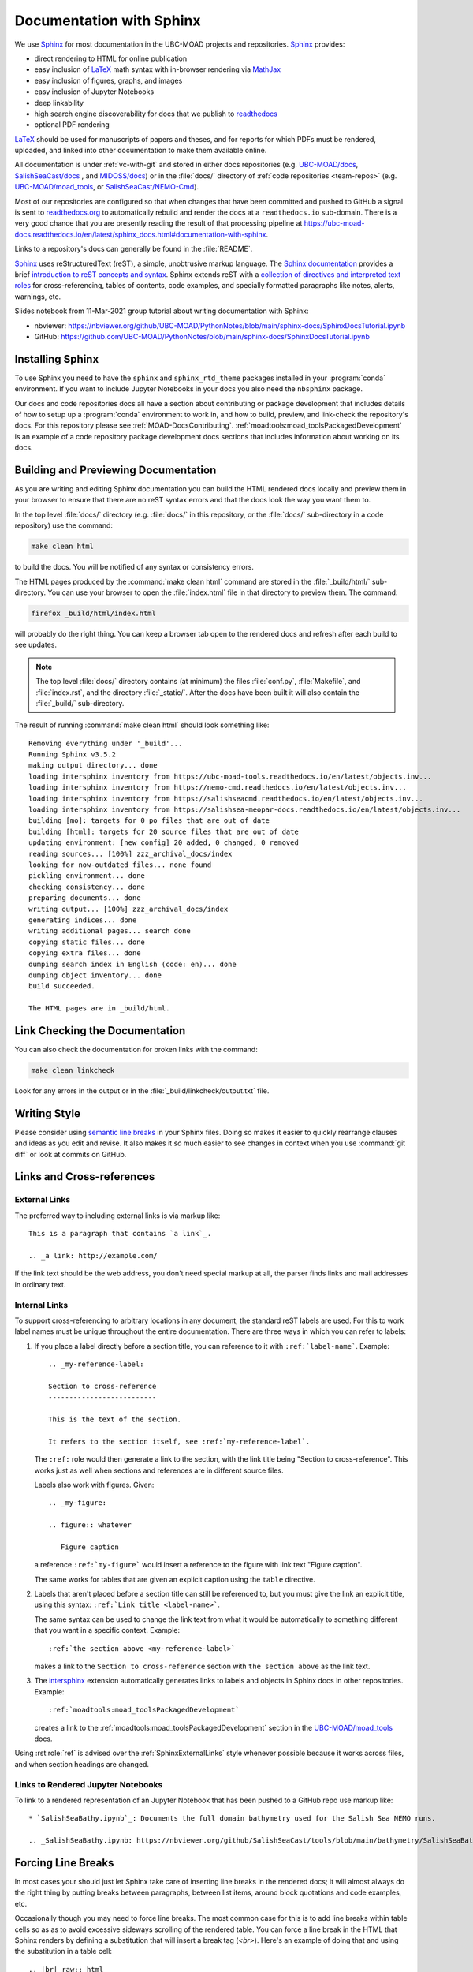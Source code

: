 .. Copyright 2018 – present by The UBC EOAS MOAD Group
.. and The University of British Columbia
..
.. Licensed under a Creative Commons Attribution 4.0 International License
..
..   https://creativecommons.org/licenses/by/4.0/


.. _DocumentationWithSphinx:

*************************
Documentation with Sphinx
*************************

We use `Sphinx`_ for most documentation in the UBC-MOAD projects and repositories.
`Sphinx`_ provides:

* direct rendering to HTML for online publication
* easy inclusion of `LaTeX`_ math syntax with in-browser rendering via `MathJax`_
* easy inclusion of figures, graphs, and images
* easy inclusion of Jupyter Notebooks
* deep linkability
* high search engine discoverability for docs that we publish to `readthedocs`_
* optional PDF rendering

.. _Sphinx: https://www.sphinx-doc.org/en/master/
.. _LaTeX: https://www.latex-project.org/
.. _MathJax: https://www.mathjax.org/
.. _readthedocs: https://readthedocs.org/

`LaTeX`_ should be used for manuscripts of papers and theses,
and for reports for which PDFs must be rendered,
uploaded,
and linked into other documentation to make them available online.

All documentation is under :ref:`vc-with-git` and stored in either docs repositories
(e.g. `UBC-MOAD/docs`_,
`SalishSeaCast/docs`_ ,
and `MIDOSS/docs`_)
or in the :file:`docs/` directory of :ref:`code repositories <team-repos>`
(e.g. `UBC-MOAD/moad_tools`_,
or `SalishSeaCast/NEMO-Cmd`_).

.. _UBC-MOAD/docs: https://github.com/UBC-MOAD/docs
.. _SalishSeaCast/docs: https://github.com/SalishSeaCast/docs
.. _MIDOSS/docs: https://github.com/MIDOSS/docs
.. _UBC-MOAD/moad_tools: https://github.com/UBC-MOAD/moad_tools
.. _SalishSeaCast/NEMO-Cmd: https://github.com/SalishSeaCast/NEMO-Cmd

Most of our repositories are configured so that when changes that have been committed and  pushed to GitHub a signal is sent to `readthedocs.org`_ to automatically rebuild and render the docs at a ``readthedocs.io`` sub-domain.
There is a very good chance that you are presently reading the result of that processing pipeline at https://ubc-moad-docs.readthedocs.io/en/latest/sphinx_docs.html#documentation-with-sphinx.

.. _readthedocs.org: https://readthedocs.org/

Links to a repository's docs can generally be found in the :file:`README`.

Sphinx_ uses reStructuredText
(reST),
a simple,
unobtrusive markup language.
The `Sphinx documentation`_ provides a brief `introduction to reST concepts and syntax`_.
Sphinx extends reST with a `collection of directives and interpreted text roles`_ for
cross-referencing,
tables of contents,
code examples,
and specially formatted paragraphs like
notes,
alerts,
warnings,
etc.

.. _Sphinx documentation: https://www.sphinx-doc.org/en/master/
.. _introduction to reST concepts and syntax: https://www.sphinx-doc.org/en/master/usage/restructuredtext/basics.html
.. _collection of directives and interpreted text roles: https://www.sphinx-doc.org/en/master/usage/restructuredtext/index.html

Slides notebook from 11-Mar-2021 group tutorial about writing documentation with Sphinx:

* nbviewer: https://nbviewer.org/github/UBC-MOAD/PythonNotes/blob/main/sphinx-docs/SphinxDocsTutorial.ipynb
* GitHub: https://github.com/UBC-MOAD/PythonNotes/blob/main/sphinx-docs/SphinxDocsTutorial.ipynb


Installing Sphinx
=================

To use Sphinx you need to have the ``sphinx`` and ``sphinx_rtd_theme`` packages installed in your :program:`conda` environment.
If you want to include Jupyter Notebooks in your docs you also need the ``nbsphinx`` package.

Our docs and code repositories docs all have a section about contributing or package development that includes details of how to setup up a :program:`conda` environment to work in,
and how to build,
preview,
and link-check the repository's docs.
For this repository please see :ref:`MOAD-DocsContributing`.
:ref:`moadtools:moad_toolsPackagedDevelopment` is an example of a code repository package development docs sections that includes information about working on its docs.


.. _BuildingAndPreviewingDocumentation:

Building and Previewing Documentation
=====================================

As you are writing and editing Sphinx documentation you can build the HTML rendered docs locally and preview them in your browser to ensure that there are no reST syntax errors and that the docs look the way you want them to.

In the top level :file:`docs/` directory
(e.g. :file:`docs/` in this repository,
or the :file:`docs/` sub-directory in a code repository)
use the command:

.. code-block:: bash

    make clean html

to build the docs.
You will be notified of any syntax or consistency errors.

The HTML pages produced by the :command:`make clean html` command are stored in the :file:`_build/html/` sub-directory.
You can use your browser to open the :file:`index.html` file in that directory to preview them.
The command:

.. code-block:: bash

    firefox _build/html/index.html

will probably do the right thing.
You can keep a browser tab open to the rendered docs and refresh after each build to see updates.

.. note::

    The top level :file:`docs/` directory contains
    (at minimum)
    the files
    :file:`conf.py`,
    :file:`Makefile`,
    and :file:`index.rst`,
    and the directory :file:`_static/`.
    After the docs have been built it will also contain the :file:`_build/` sub-directory.

The result of running :command:`make clean html` should look something like::

  Removing everything under '_build'...
  Running Sphinx v3.5.2
  making output directory... done
  loading intersphinx inventory from https://ubc-moad-tools.readthedocs.io/en/latest/objects.inv...
  loading intersphinx inventory from https://nemo-cmd.readthedocs.io/en/latest/objects.inv...
  loading intersphinx inventory from https://salishseacmd.readthedocs.io/en/latest/objects.inv...
  loading intersphinx inventory from https://salishsea-meopar-docs.readthedocs.io/en/latest/objects.inv...
  building [mo]: targets for 0 po files that are out of date
  building [html]: targets for 20 source files that are out of date
  updating environment: [new config] 20 added, 0 changed, 0 removed
  reading sources... [100%] zzz_archival_docs/index
  looking for now-outdated files... none found
  pickling environment... done
  checking consistency... done
  preparing documents... done
  writing output... [100%] zzz_archival_docs/index
  generating indices... done
  writing additional pages... search done
  copying static files... done
  copying extra files... done
  dumping search index in English (code: en)... done
  dumping object inventory... done
  build succeeded.

  The HTML pages are in _build/html.


.. _LinkCheckingDocumentation:

Link Checking the Documentation
===============================

You can also check the documentation for broken links with the command:

.. code-block:: bash

    make clean linkcheck

Look for any errors in the output or in the :file:`_build/linkcheck/output.txt` file.


Writing Style
=============

Please consider using `semantic line breaks`_ in your Sphinx files.
Doing so makes it easier to quickly rearrange clauses and ideas as you edit and revise.
It also makes it *so* much easier to see changes in context when you use :command:`git diff` or look at commits on GitHub.

.. _semantic line breaks: https://rhodesmill.org/brandon/2012/one-sentence-per-line/


Links and Cross-references
==========================

.. _SphinxExternalLinks:

External Links
--------------

The preferred way to including external links is via markup like::

  This is a paragraph that contains `a link`_.

  .. _a link: http://example.com/

If the link text should be the web address,
you don't need special markup at all,
the parser finds links and mail addresses in ordinary text.


Internal Links
--------------

To support cross-referencing to arbitrary locations in any document,
the standard reST labels are used.
For this to work label names must be unique throughout the entire documentation.
There are three ways in which you can refer to labels:

#. If you place a label directly before a section title,
   you can reference to it with ``:ref:`label-name```.
   Example::

     .. _my-reference-label:

     Section to cross-reference
     --------------------------

     This is the text of the section.

     It refers to the section itself, see :ref:`my-reference-label`.

   The ``:ref:`` role would then generate a link to the section,
   with the link title being "Section to cross-reference".
   This works just as well when sections and references are in different source files.

   Labels also work with figures.
   Given::

     .. _my-figure:

     .. figure:: whatever

        Figure caption

   a reference ``:ref:`my-figure``` would insert a reference to the figure
   with link text "Figure caption".

   The same works for tables that are given an explicit caption using the
   ``table`` directive.

#. Labels that aren't placed before a section title can still be referenced to,
   but you must give the link an explicit title,
   using this syntax: ``:ref:`Link title <label-name>```.

   The same syntax can be used to change the link text from what it would be automatically to something different that you want in a specific context.
   Example::

     :ref:`the section above <my-reference-label>`

   makes a link to the ``Section to cross-reference`` section with ``the section above`` as the link text.

#. The `intersphinx`_ extension automatically generates links to labels and objects in Sphinx docs in other repositories.
   Example::

     :ref:`moadtools:moad_toolsPackagedDevelopment`

   creates a link to the :ref:`moadtools:moad_toolsPackagedDevelopment` section in the `UBC-MOAD/moad_tools`_ docs.

   .. _intersphinx: https://www.sphinx-doc.org/en/master/usage/extensions/intersphinx.html#module-sphinx.ext.intersphinx

Using :rst:role:`ref` is advised over the :ref:`SphinxExternalLinks` style whenever possible because it works across files,
and when section headings are changed.


Links to Rendered Jupyter Notebooks
-----------------------------------

To link to a rendered representation of an Jupyter Notebook that has been pushed to a GitHub repo use markup like::

  * `SalishSeaBathy.ipynb`_: Documents the full domain bathymetry used for the Salish Sea NEMO runs.

  .. _SalishSeaBathy.ipynb: https://nbviewer.org/github/SalishSeaCast/tools/blob/main/bathymetry/SalishSeaBathy.ipynb


Forcing Line Breaks
===================

In most cases your should just let Sphinx take care of inserting line breaks in the rendered docs;
it will almost always do the right thing by putting breaks between paragraphs,
between list items,
around block quotations and code examples,
etc.

Occasionally though you may need to force line breaks.
The most common case for this is to add line breaks within table cells so as as to avoid excessive sideways scrolling of the rendered table.
You can force a line break in the HTML that Sphinx renders by defining a substitution that will insert a break tag (`<br>`).
Here's an example of doing that and using the substitution in a table cell::

  .. |br| raw:: html

      <br>

  ===========  ===================================================  ==============  ==================
   Date                       Change                                New Value       Changeset
  ===========  ===================================================  ==============  ==================
  27-Oct-2014  1st :file:`nowcast/` run results                     N/A
  20-Nov-2014  1st :file:`forecast/` run results                    N/A
  26-Nov-2014  Changed to tidal forcing tuned for better |br|       see changeset   efa8c39a9a7c_
               accuracy at Point Atkinson
  ===========  ===================================================  ==============  ==================

.. note:: The ``|br|`` substitution needs to be defined once (but *only* once) per file.
